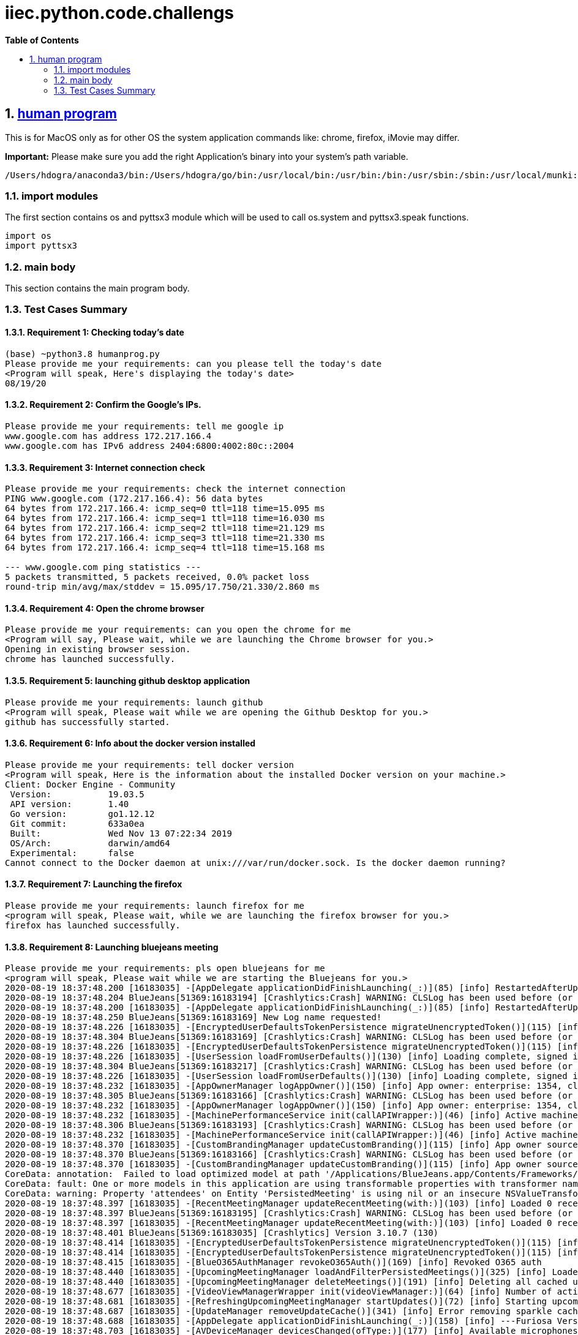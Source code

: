 // begin header
ifdef::env-github[]
:tip-caption: :bulb:
:note-caption: :information_source:
:important-caption: :heavy_exclamation_mark:
:caution-caption: :fire:
:warning-caption: :warning:
endif::[]
:numbered:
:toc: macro
:toc-title: pass:[<b>Table of Contents</b>]
// end header
= iiec.python.code.challengs

toc::[]

== https://github.com/himanshudogra/iiec-python-code/blob/master/humanprog.py[human program]

This is for MacOS only as for other OS the system application commands like: chrome, firefox, iMovie may differ.

*Important:* Please make sure you add the right Application's binary into your system's path variable.

```
/Users/hdogra/anaconda3/bin:/Users/hdogra/go/bin:/usr/local/bin:/usr/bin:/bin:/usr/sbin:/sbin:/usr/local/munki:/Users/hdogra/bin:/Users/hdogra/bin:/Users/hdogra/bin:/System/Volumes/Data/Applications/Google Chrome.app/Contents/MacOS:/Applications/Sublime Text.app/Contents/MacOS:/Applications/GitHub Desktop.app/Contents/MacOS:/Applications/BlueJeans.app/Contents/MacOS:/Applications/Slack.app/Contents/MacOS:/Applications/Microsoft PowerPoint.app/Contents/MacOS:/Applications/Firefox.app/Contents/MacOS
```
=== import modules

The first section contains os and pyttsx3 module which will be used to call os.system and pyttsx3.speak functions.

```
import os
import pyttsx3
```

=== main body

This section contains the main program body. 

=== Test Cases Summary

==== Requirement 1: Checking today's date 
```
(base) ~python3.8 humanprog.py 
Please provide me your requirements: can you please tell the today's date
<Program will speak, Here's displaying the today's date>
08/19/20
```
==== Requirement 2: Confirm the Google's IPs.
 
```
Please provide me your requirements: tell me google ip
www.google.com has address 172.217.166.4
www.google.com has IPv6 address 2404:6800:4002:80c::2004
```

==== Requirement 3: Internet connection check

```
Please provide me your requirements: check the internet connection
PING www.google.com (172.217.166.4): 56 data bytes
64 bytes from 172.217.166.4: icmp_seq=0 ttl=118 time=15.095 ms
64 bytes from 172.217.166.4: icmp_seq=1 ttl=118 time=16.030 ms
64 bytes from 172.217.166.4: icmp_seq=2 ttl=118 time=21.129 ms
64 bytes from 172.217.166.4: icmp_seq=3 ttl=118 time=21.330 ms
64 bytes from 172.217.166.4: icmp_seq=4 ttl=118 time=15.168 ms

--- www.google.com ping statistics ---
5 packets transmitted, 5 packets received, 0.0% packet loss
round-trip min/avg/max/stddev = 15.095/17.750/21.330/2.860 ms
```
==== Requirement 4: Open the chrome browser

```
Please provide me your requirements: can you open the chrome for me
<Program will say, Please wait, while we are launching the Chrome browser for you.>
Opening in existing browser session.
chrome has launched successfully.
```
==== Requirement 5: launching github desktop application

```
Please provide me your requirements: launch github
<Program will speak, Please wait while we are opening the Github Desktop for you.>
github has successfully started.
```
==== Requirement 6: Info about the docker version installed 

```
Please provide me your requirements: tell docker version
<Program will speak, Here is the information about the installed Docker version on your machine.>
Client: Docker Engine - Community
 Version:           19.03.5
 API version:       1.40
 Go version:        go1.12.12
 Git commit:        633a0ea
 Built:             Wed Nov 13 07:22:34 2019
 OS/Arch:           darwin/amd64
 Experimental:      false
Cannot connect to the Docker daemon at unix:///var/run/docker.sock. Is the docker daemon running?
```
==== Requirement 7: Launching the firefox

```
Please provide me your requirements: launch firefox for me
<program will speak, Please wait, while we are launching the firefox browser for you.>
firefox has launched successfully.
```
==== Requirement 8: Launching bluejeans meeting

```
Please provide me your requirements: pls open bluejeans for me
<program will speak, Please wait while we are starting the Bluejeans for you.>
2020-08-19 18:37:48.200 [16183035] -[AppDelegate applicationDidFinishLaunching(_:)](85) [info] RestartedAfterUpdate: false
2020-08-19 18:37:48.204 BlueJeans[51369:16183194] [Crashlytics:Crash] WARNING: CLSLog has been used before (or concurrently with) Crashlytics initialization and cannot be recorded. The message was: 
2020-08-19 18:37:48.200 [16183035] -[AppDelegate applicationDidFinishLaunching(_:)](85) [info] RestartedAfterUpdate: false
2020-08-19 18:37:48.250 BlueJeans[51369:16183169] New Log name requested!
2020-08-19 18:37:48.226 [16183035] -[EncryptedUserDefaultsTokenPersistence migrateUnencryptedToken()](115) [info] No token to migrate
2020-08-19 18:37:48.304 BlueJeans[51369:16183169] [Crashlytics:Crash] WARNING: CLSLog has been used before (or concurrently with) Crashlytics initialization and cannot be recorded. The message was: 
2020-08-19 18:37:48.226 [16183035] -[EncryptedUserDefaultsTokenPersistence migrateUnencryptedToken()](115) [info] No token to migrate
2020-08-19 18:37:48.226 [16183035] -[UserSession loadFromUserDefaults()](130) [info] Loading complete, signed in: false
2020-08-19 18:37:48.304 BlueJeans[51369:16183217] [Crashlytics:Crash] WARNING: CLSLog has been used before (or concurrently with) Crashlytics initialization and cannot be recorded. The message was: 
2020-08-19 18:37:48.226 [16183035] -[UserSession loadFromUserDefaults()](130) [info] Loading complete, signed in: false
2020-08-19 18:37:48.232 [16183035] -[AppOwnerManager logAppOwner()](150) [info] App owner: enterprise: 1354, cluster: Prod, source: lastLoggedInUser
2020-08-19 18:37:48.305 BlueJeans[51369:16183166] [Crashlytics:Crash] WARNING: CLSLog has been used before (or concurrently with) Crashlytics initialization and cannot be recorded. The message was: 
2020-08-19 18:37:48.232 [16183035] -[AppOwnerManager logAppOwner()](150) [info] App owner: enterprise: 1354, cluster: Prod, source: lastLoggedInUser
2020-08-19 18:37:48.232 [16183035] -[MachinePerformanceService init(callAPIWrapper:)](46) [info] Active machine performance category four
2020-08-19 18:37:48.306 BlueJeans[51369:16183193] [Crashlytics:Crash] WARNING: CLSLog has been used before (or concurrently with) Crashlytics initialization and cannot be recorded. The message was: 
2020-08-19 18:37:48.232 [16183035] -[MachinePerformanceService init(callAPIWrapper:)](46) [info] Active machine performance category four
2020-08-19 18:37:48.370 [16183035] -[CustomBrandingManager updateCustomBranding()](115) [info] App owner source not of high confidence, removing custom branding
2020-08-19 18:37:48.370 BlueJeans[51369:16183166] [Crashlytics:Crash] WARNING: CLSLog has been used before (or concurrently with) Crashlytics initialization and cannot be recorded. The message was: 
2020-08-19 18:37:48.370 [16183035] -[CustomBrandingManager updateCustomBranding()](115) [info] App owner source not of high confidence, removing custom branding
CoreData: annotation:  Failed to load optimized model at path '/Applications/BlueJeans.app/Contents/Frameworks/BlueCommon.framework/Versions/A/Resources/BlueCommonModel.momd/BlueCommonModel_2.13.0.omo'
CoreData: fault: One or more models in this application are using transformable properties with transformer names that are either unset, or set to NSKeyedUnarchiveFromDataTransformerName. Please switch to using "NSSecureUnarchiveFromData" or a subclass of NSSecureUnarchiveFromDataTransformer instead. At some point, Core Data will default to using "NSSecureUnarchiveFromData" when nil is specified, and transformable properties containing classes that do not support NSSecureCoding will become unreadable.
CoreData: warning: Property 'attendees' on Entity 'PersistedMeeting' is using nil or an insecure NSValueTransformer.  Please switch to using "NSSecureUnarchiveFromData" or a subclass of NSSecureUnarchiveFromDataTransformer instead.
2020-08-19 18:37:48.397 [16183035] -[RecentMeetingManager updateRecentMeeting(with:)](103) [info] Loaded 0 recent meetings.
2020-08-19 18:37:48.397 BlueJeans[51369:16183195] [Crashlytics:Crash] WARNING: CLSLog has been used before (or concurrently with) Crashlytics initialization and cannot be recorded. The message was: 
2020-08-19 18:37:48.397 [16183035] -[RecentMeetingManager updateRecentMeeting(with:)](103) [info] Loaded 0 recent meetings.
2020-08-19 18:37:48.401 BlueJeans[51369:16183035] [Crashlytics] Version 3.10.7 (130)
2020-08-19 18:37:48.414 [16183035] -[EncryptedUserDefaultsTokenPersistence migrateUnencryptedToken()](115) [info] No token to migrate
2020-08-19 18:37:48.414 [16183035] -[EncryptedUserDefaultsTokenPersistence migrateUnencryptedToken()](115) [info] No token to migrate
2020-08-19 18:37:48.415 [16183035] -[BlueO365AuthManager revokeO365Auth()](169) [info] Revoked O365 auth
2020-08-19 18:37:48.440 [16183035] -[UpcomingMeetingManager loadAndFilterPersistedMeetings()](325) [info] Loaded 0 persisted meetings.
2020-08-19 18:37:48.440 [16183035] -[UpcomingMeetingManager deleteMeetings()](191) [info] Deleting all cached upcoming meetings.
2020-08-19 18:37:48.677 [16183035] -[VideoViewManagerWrapper init(videoViewManager:)](64) [info] Number of active video streams: 0
2020-08-19 18:37:48.681 [16183035] -[RefreshingUpcomingMeetingManager startUpdates()](72) [info] Starting upcoming meeting updates
2020-08-19 18:37:48.687 [16183035] -[UpdateManager removeUpdateCache()](341) [info] Error removing sparkle cache folder Error Domain=NSCocoaErrorDomain Code=260 "The file “Sparkle” couldn’t be opened because there is no such file." UserInfo={NSURL=file:///Users/hdogra/Library/Caches/com.bluejeansnet.Blue/Sparkle, NSFilePath=/Users/hdogra/Library/Caches/com.bluejeansnet.Blue/Sparkle, NSUnderlyingError=0x7fdf6a260050 {Error Domain=NSPOSIXErrorDomain Code=2 "No such file or directory"}}
2020-08-19 18:37:48.688 [16183035] -[AppDelegate applicationDidFinishLaunching(_:)](158) [info] ---Furiosa Version: 2.22.0.348---
2020-08-19 18:37:48.703 [16183035] -[AVDeviceManager devicesChanged(ofType:)](177) [info] Available microphones have changed. Added: [], removed: []
2020-08-19 18:37:48.703 [16183035] -[AVDeviceManager autoSelectDevice(ofType:currentDevice:addedDevices:removedDevices:)](223) [info] No microphone currently selected, selecting alternate device
2020-08-19 18:37:48.703 [16183035] -[DevicePreferenceManager deviceToAutoSelectInResponseToCurrentDeviceNoLongerValid(ofType:)](285) [info] Device to maybe auto-select: none (no non-blacklisted devices)
2020-08-19 18:37:48.703 [16183035] -[DevicePreferenceManager deviceToAutoSelectInResponseToCurrentDeviceNoLongerValid(ofType:)](289) [info] Best microphone device to auto-select would be: none
2020-08-19 18:37:48.703 [16183035] -[AVDeviceManager autoSelectDevice(ofType:currentDevice:addedDevices:removedDevices:)](232) [warn] Alternate microphone not available
2020-08-19 18:37:48.706 [16183035] -[AVDeviceManager devicesChanged(ofType:)](177) [info] Available speakers have changed. Added: ["MacBook Pro Speakers (MacBook Pro Speakers"], removed: []
2020-08-19 18:37:48.706 [16183035] -[DevicePreferenceManager deviceToAutoSelectInResponseToAddition(ofDevice:ofType:)](220) [info] MacBook Pro Speakers (Internal Speakers) is already in the priority list, using highest priority device MacBook Pro Speakers (Internal Speakers)
2020-08-19 18:37:48.706 [16183035] -[DevicePreferenceManager deviceToAutoSelectInResponseToAddition(ofDevice:ofType:)](242) [info] Best speaker device to auto-select after MacBook Pro Speakers (Internal Speakers) was added would be: MacBook Pro Speakers (Internal Speakers)
2020-08-19 18:37:48.706 [16183035] -[AVDeviceManager autoSelectDevice(ofType:currentDevice:addedDevices:removedDevices:)](216) [info] Auto-selected newly plugged in speaker
2020-08-19 18:37:48.706 [16183035] -[AVDeviceManager doSelect(ofType:device:justPluggedIn:)](243) [info] Selecting speaker: MacBook Pro Speakers (MacBook Pro Speakers
2020-08-19 18:37:48.708 [16183035] -[UpcomingMeetingManager deleteMeetings()](195) [info] All cached upcoming meetings deleted.
BlueJeans has successfully opened.
```
==== Requirement 9: Opening Presentation 

```
Please provide me your requirements: open ppt for me
<program will speak, Please wait while we are launching a powerpoint Presentation for you.>
2020-08-19 18:54:56.616 Microsoft PowerPoint[54017:16203068] It's not legal to call -layoutSubtreeIfNeeded on a view which is already being laid out.  If you are implementing the view's -layout method, you can call -[super layout] instead. Break on void _NSDetectedLayoutRecursion(void) to debug.  This will be logged only once.  This may break in the future.
2020-08-19 18:55:01.857 Microsoft PowerPoint[54017:16203232] Stream 0x7fcb3cf81830 is sending an event before being opened
2020-08-19 18:55:01.857 Microsoft PowerPoint[54017:16203232] Stream 0x7fcb3cf81830 is sending an event before being opened

Microsoft PowerPoint has started successfully.
```
==== Requirement 10: launching the Slack Chat.

```
Please provide me your requirements: can you launch slack chat for me.
<Program will speak, Please wait while we are starting the Slack chat for you.>
Slack Chatbox has started successfully.
```

==== Requirement 11: launching the movie player

```
Please provide me your requirements: launch movie player  
<program will speak, Please wait while we are starting the movie player for you.>
2020-08-19 21:20:22.214 iMovie[62447:16260626] PGLMasterCGLPixelFormat(): Framebuffer is 8 bit
2020-08-19 21:20:22.222 iMovie[62447:16260626] PGLMasterCGLPixelFormat(): Successfully allocated an 8 bit pixel format
2020-08-19 21:20:22.222 iMovie[62447:16260626] PGLMasterCGLPixelFormat() -- CGL reports there are 1 virtual screens for this CGLChoosePixelFormat
Warning: Re-registering an existing pixelformat.
Warning: Re-registering an existing pixelformat.
Warning: Re-registering an existing pixelformat.
2020-08-19 21:20:27.468 iMovie[62447:16260921] image for font Al Bayan does not have expected image attributes
2020-08-19 21:20:27.473 iMovie[62447:16260921] image for font Al Nile does not have expected image attributes
2020-08-19 21:20:27.478 iMovie[62447:16260921] image for font Al Tarikh does not have expected image attributes
2020-08-19 21:20:27.490 iMovie[62447:16260921] image for font American Typewriter does not have expected image attributes
2020-08-19 21:20:27.495 iMovie[62447:16260921] image for font Andale Mono does not have expected image attributes
2020-08-19 21:20:27.503 iMovie[62447:16260921] image for font Apple Braille does not have expected image attributes
2020-08-19 21:20:27.511 iMovie[62447:16260921] image for font Apple Chancery does not have expected image attributes
2020-08-19 21:20:27.516 iMovie[62447:16260921] image for font Apple Color Emoji does not have expected image attributes
2020-08-19 21:20:27.527 iMovie[62447:16260921] image for font Apple SD Gothic Neo does not have expected image attributes
2020-08-19 21:20:27.532 iMovie[62447:16260921] image for font Apple Symbols does not have expected image attributes
2020-08-19 21:20:27.541 iMovie[62447:16260921] image for font AppleGothic does not have expected image attributes
2020-08-19 21:20:27.548 iMovie[62447:16260921] image for font AppleMyungjo does not have expected image attributes
2020-08-19 21:20:27.553 iMovie[62447:16260921] image for font Arial does not have expected image attributes
2020-08-19 21:20:27.564 iMovie[62447:16260921] image for font Arial Black does not have expected image attributes
2020-08-19 21:20:27.570 iMovie[62447:16260921] image for font Arial Hebrew does not have expected image attributes
2020-08-19 21:20:27.575 iMovie[62447:16260921] image for font Arial Hebrew Scholar does not have expected image attributes
2020-08-19 21:20:27.580 iMovie[62447:16260921] image for font Arial Narrow does not have expected image attributes
2020-08-19 21:20:27.585 iMovie[62447:16260921] image for font Arial Rounded MT Bold does not have expected image attributes
2020-08-19 21:20:27.592 iMovie[62447:16260921] image for font Arial Unicode MS does not have expected image attributes
2020-08-19 21:20:27.603 iMovie[62447:16260921] image for font Avenir does not have expected image attributes
2020-08-19 21:20:27.611 iMovie[62447:16260921] image for font Avenir Next does not have expected image attributes
2020-08-19 21:20:27.638 iMovie[62447:16260921] image for font Avenir Next Condensed does not have expected image attributes
2020-08-19 21:20:27.666 iMovie[62447:16260921] image for font Aviano Sans does not have expected image attributes
2020-08-19 21:20:27.674 iMovie[62447:16260921] image for font Ayuthaya does not have expected image attributes
2020-08-19 21:20:27.677 iMovie[62447:16260921] image for font Baghdad does not have expected image attributes
2020-08-19 21:20:27.683 iMovie[62447:16260921] image for font Banco does not have expected image attributes
2020-08-19 21:20:27.693 iMovie[62447:16260921] image for font Bangla MN does not have expected image attributes
2020-08-19 21:20:27.704 iMovie[62447:16260921] image for font Bangla Sangam MN does not have expected image attributes
2020-08-19 21:20:27.712 iMovie[62447:16260921] image for font Bank Gothic does not have expected image attributes
2020-08-19 21:20:27.722 iMovie[62447:16260921] image for font Basic Commercial does not have expected image attributes
2020-08-19 21:20:27.735 iMovie[62447:16260921] image for font Baskerville does not have expected image attributes
2020-08-19 21:20:27.744 iMovie[62447:16260921] image for font Beaufort Pro does not have expected image attributes
2020-08-19 21:20:27.752 iMovie[62447:16260921] image for font Bebas Neue does not have expected image attributes
2020-08-19 21:20:27.759 iMovie[62447:16260921] image for font Beirut does not have expected image attributes
iMovie has started successfully.
```
==== Requirement 11: launching the excel sheet.

```
Please provide me your requirements: launch excel
<Program will speak, Please wait while we are launching a Excel sheet for you.>
2020-08-19 21:42:18.879 Microsoft Excel[65729:16286779] CoreText note: Client requested name ".SFNS-Regular", it will get Times-Roman rather than the intended font. All system UI font access should be through proper APIs such as CTFontCreateUIFontForLanguage() or +[NSFont systemFontOfSize:].
2020-08-19 21:42:18.879 Microsoft Excel[65729:16286779] CoreText note: Set a breakpoint on CTFontLogSystemFontNameRequest to debug.
2020-08-19 21:42:20.206 Microsoft Excel[65729:16286779] It's not legal to call -layoutSubtreeIfNeeded on a view which is already being laid out.  If you are implementing the view's -layout method, you can call -[super layout] instead. Break on void _NSDetectedLayoutRecursion(void) to debug.  This will be logged only once.  This may break in the future.
2020-08-19 21:42:34.913 Microsoft Excel[65729:16287611] Stream 0x7fed874bd030 is sending an event before being opened
2020-08-19 21:42:34.913 Microsoft Excel[65729:16287611] Stream 0x7fed874bd030 is sending an event before being opened
Microsoft Excel has started successfully.
```
==== Requirement 12: launching the outlook mailbox

```
Please provide me your requirements: open outlook for me
<Program will speak, Please wait while we are opening your mailbox.>
2020-08-19 21:44:08.959 Microsoft Outlook[65987:16289427] setPresentationOptions called with NSApplicationPresentationFullScreen when there is no visible fullscreen window; this call will be ignored.
2020-08-19 21:44:09.612 Microsoft Outlook[65987:16289427] CoreText note: Client requested name ".SFNS-Bold", it will get Times-Roman rather than the intended font. All system UI font access should be through proper APIs such as CTFontCreateUIFontForLanguage() or +[NSFont systemFontOfSize:].
2020-08-19 21:44:09.612 Microsoft Outlook[65987:16289427] CoreText note: Set a breakpoint on CTFontLogSystemFontNameRequest to debug.
2020-08-19 21:44:09.613 Microsoft Outlook[65987:16289427] CoreText note: Client requested name ".SFNS-Regular", it will get Times-Roman rather than the intended font. All system UI font access should be through proper APIs such as CTFontCreateUIFontForLanguage() or +[NSFont systemFontOfSize:].
2020-08-19 21:44:09.613 Microsoft Outlook[65987:16289427] CoreText note: Client requested name ".SFNS-Regular", it will get Times-Roman rather than the intended font. All system UI font access should be through proper APIs such as CTFontCreateUIFontForLanguage() or +[NSFont systemFontOfSize:].
2020-08-19 21:44:17.266 Microsoft Outlook[65987:16289982] Stream 0x7feff2a9a060 is sending an event before being opened
2020-08-19 21:44:17.266 Microsoft Outlook[65987:16289982] Stream 0x7feff2a9a060 is sending an event before being opened
Microsoft Outlook has started successfully.
```
==== Requirement 13: launching the Microsoft Word

```
Please provide me your requirements: open wordpad for me
<Program will speak, Please wait while we are launching a Word file for you.>
2020-08-19 21:45:30.798 Microsoft Word[66247:16291698] CoreText note: Client requested name ".SFNS-Bold", it will get Times-Roman rather than the intended font. All system UI font access should be through proper APIs such as CTFontCreateUIFontForLanguage() or +[NSFont systemFontOfSize:].
2020-08-19 21:45:30.799 Microsoft Word[66247:16291698] CoreText note: Set a breakpoint on CTFontLogSystemFontNameRequest to debug.
2020-08-19 21:45:30.800 Microsoft Word[66247:16291698] CoreText note: Client requested name ".SFNS-Regular", it will get Times-Roman rather than the intended font. All system UI font access should be through proper APIs such as CTFontCreateUIFontForLanguage() or +[NSFont systemFontOfSize:].
2020-08-19 21:45:31.140 Microsoft Word[66247:16291698] It's not legal to call -layoutSubtreeIfNeeded on a view which is already being laid out.  If you are implementing the view's -layout method, you can call -[super layout] instead. Break on void _NSDetectedLayoutRecursion(void) to debug.  This will be logged only once.  This may break in the future.
2020-08-19 21:45:31.879 Microsoft Word[66247:16291698] CoreText note: Client requested name ".SFNS-Regular", it will get Times-Roman rather than the intended font. All system UI font access should be through proper APIs such as CTFontCreateUIFontForLanguage() or +[NSFont systemFontOfSize:].
2020-08-19 21:45:33.561 Microsoft Word[66247:16291698] CoreText note: Client requested name ".SFNS-Regular", it will get Times-Roman rather than the intended font. All system UI font access should be through proper APIs such as CTFontCreateUIFontForLanguage() or +[NSFont systemFontOfSize:].
2020-08-19 21:45:33.561 Microsoft Word[66247:16291698] CoreText note: Client requested name ".SFNS-Regular", it will get Times-Roman rather than the intended font. All system UI font access should be through proper APIs such as CTFontCreateUIFontForLanguage() or +[NSFont systemFontOfSize:].
Microsoft Word has started successfully.
```
*Note*: All the above requirements were part of the same loop. 
